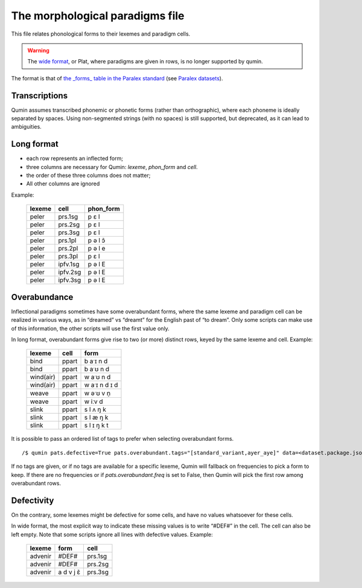 The morphological paradigms file
=================================

This file relates phonological forms to their lexemes and paradigm cells.

.. warning::
    The `wide format <https://en.wikipedia.org/wiki/Wide_and_narrow_data>`_, or Plat, where paradigms are given in rows, is no longer supported by qumin.

The format is that of `the _forms_ table in the Paralex standard <https://paralex-standard.org/standard/#forms>`_ (see `Paralex datasets <https://www.paralex-standard.org>`_).


Transcriptions
~~~~~~~~~~~~~~

Qumin assumes transcribed phonemic or phonetic forms (rather than orthographic), where each phoneme is ideally separated by spaces. Using non-segmented strings (with no spaces) is still supported, but deprecated, as it can lead to ambiguities.

Long format
~~~~~~~~~~~~

- each row represents an inflected form;
- three columns are necessary for Qumin: `lexeme`, `phon_form` and `cell`.
- the order of these three columns does not matter;
- All other columns are ignored

Example:

 =========== ========= =========
  lexeme       cell     phon_form
 =========== ========= =========
  peler       prs.1sg     p ɛ l
  peler       prs.2sg     p ɛ l
  peler       prs.3sg     p ɛ l
  peler       prs.1pl     p ə l ɔ̃
  peler       prs.2pl     p ə l e
  peler       prs.3pl     p ɛ l
  peler       ipfv.1sg    p ə l E
  peler       ipfv.2sg    p ə l E
  peler       ipfv.3sg    p ə l E
 =========== ========= =========


Overabundance
~~~~~~~~~~~~~

Inflectional paradigms sometimes have some overabundant forms, where the same lexeme and paradigm cell can be realized in various ways, as in “dreamed” vs “dreamt” for the English past of “to dream”.  Only some scripts can make use of this information, the other scripts will use the first value only.

In long format, overabundant forms give rise to two (or more) distinct rows, keyed by the same lexeme and cell. Example:

 =========== ========= ===========
   lexeme      cell      form
 =========== ========= ===========
   bind        ppart     b aˑɪ n d
   bind        ppart     b aˑʊ n d
   wind(air)   ppart     w aˑʊ n d
   wind(air)   ppart     w aˑɪ n d ɪ d
   weave       ppart     w əˑʊ v n̩
   weave       ppart     w iːv d
   slink       ppart     s l ʌ ŋ k
   slink       ppart     s l æ ŋ k
   slink       ppart     s l ɪ ŋ k t
 =========== ========= ===========

It is possible to pass an ordered list of tags to prefer when selecting overabundant forms. ::

    /$ qumin pats.defective=True pats.overabundant.tags="[standard_variant,ayer_aye]" data=<dataset.package.json>

If no tags are given, or if no tags are available for a specific lexeme, Qumin will fallback on frequencies to pick a form to keep.
If there are no frequencies or if `pats.overabundant.freq` is set to False, then Qumin will pick the first row among overabundant rows.


Defectivity
~~~~~~~~~~~

On the contrary, some lexemes might be defective for some cells, and have no values whatsoever for these cells.

In wide format, the most explicit way to indicate these missing values is to write “#DEF#” in the cell. The cell can also be left empty. Note that some scripts ignore all lines with defective values. Example:

 ========= ========== ============
  lexeme    form        cell
 ========= ========== ============
 advenir      #DEF#      prs.1sg
 advenir      #DEF#      prs.2sg
 advenir    a d v j ɛ̃    prs.3sg
 ========= ========== ============

